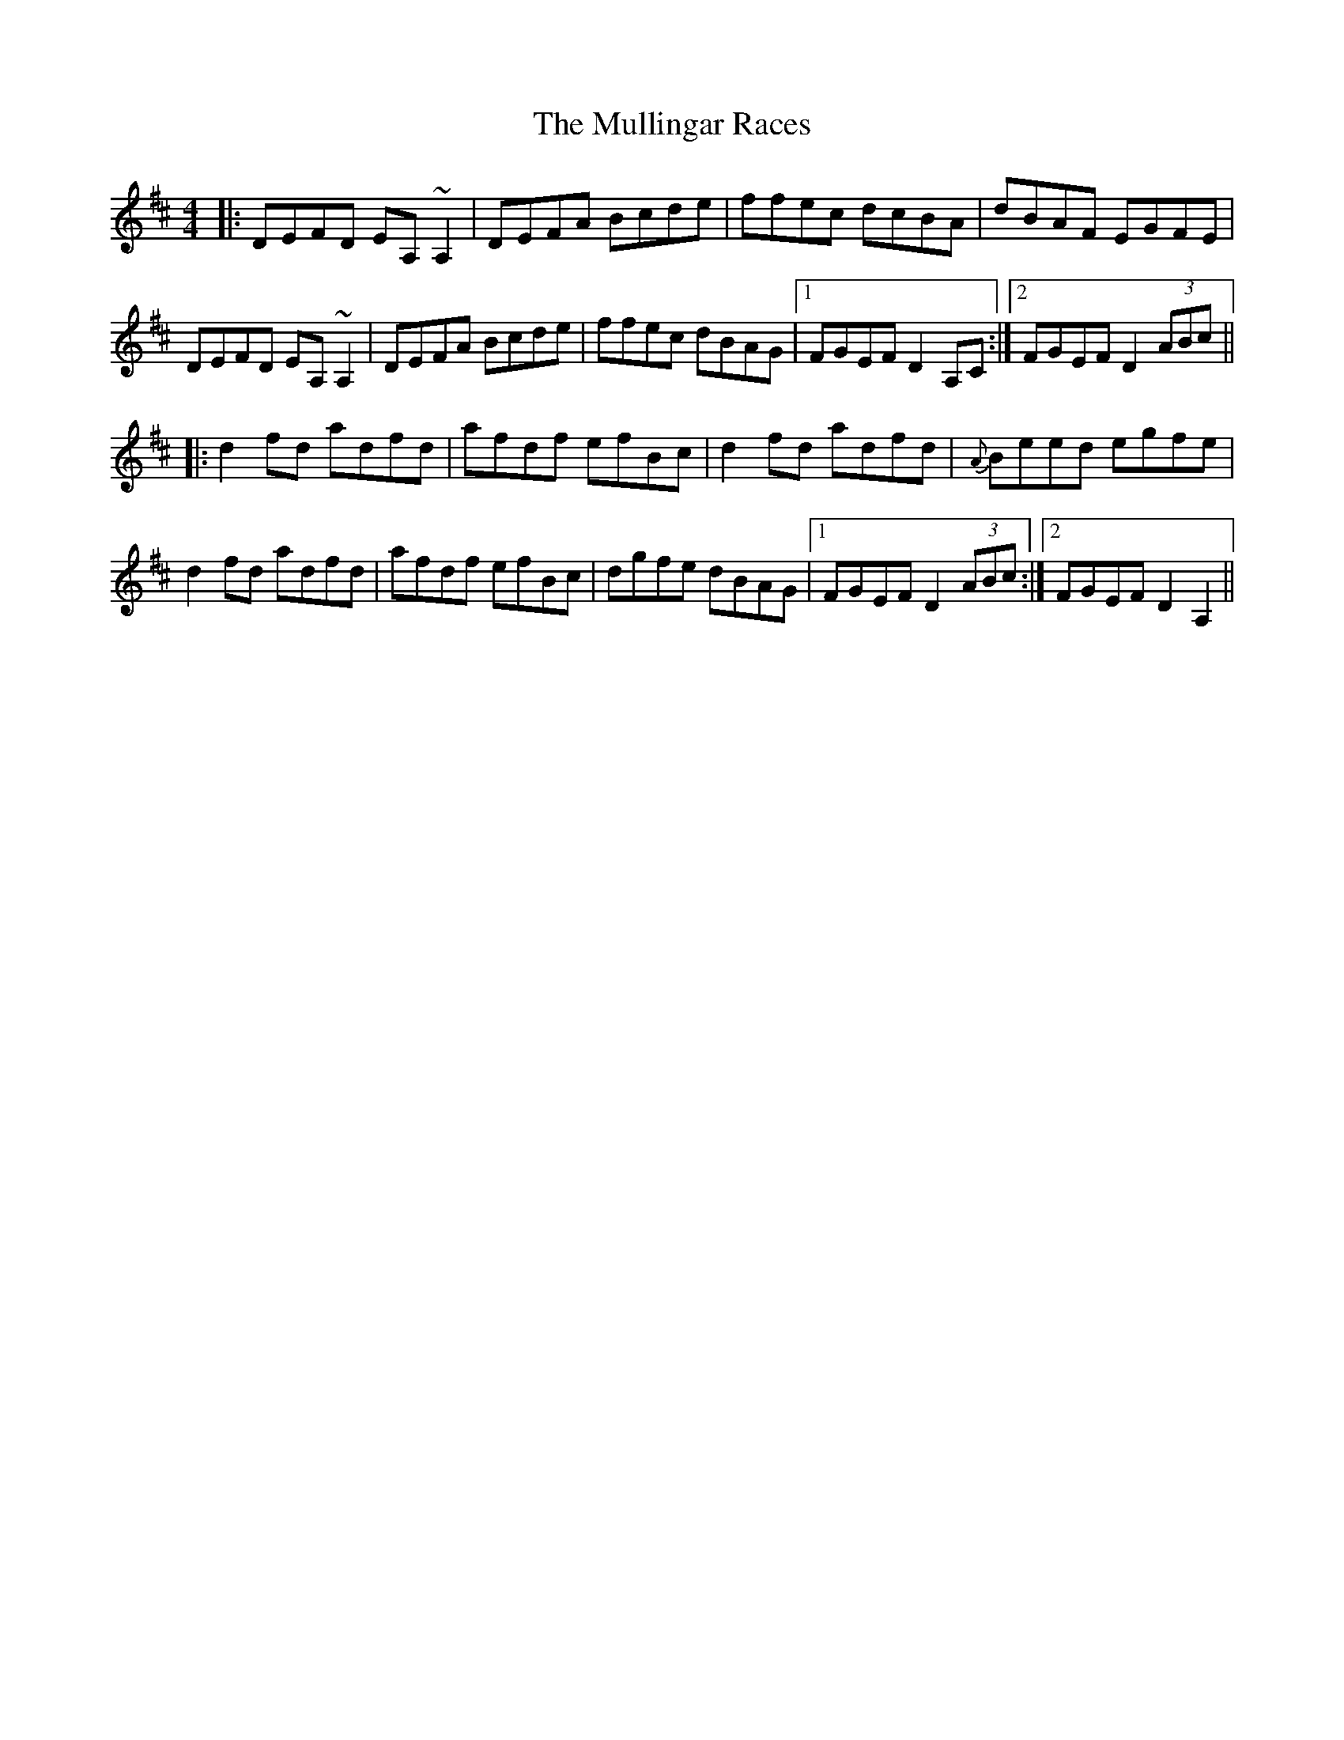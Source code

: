 X: 28445
T: Mullingar Races, The
R: reel
M: 4/4
K: Dmajor
|:DEFD EA, ~A,2|DEFA Bcde|ffec dcBA|dBAF EGFE|
DEFD EA, ~A,2|DEFA Bcde|ffec dBAG|1 FGEF D2 A,C:|2 FGEF D2 (3ABc||
|:d2 fd adfd|afdf efBc|d2 fd adfd|{A}Beed egfe|
d2 fd adfd|afdf efBc|dgfe dBAG|1 FGEF D2 (3ABc:|2 FGEF D2 A,2||

